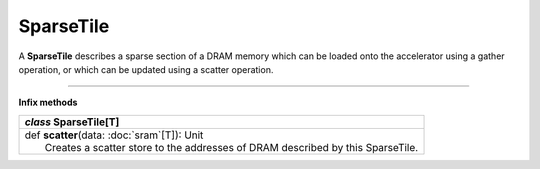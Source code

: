 
.. role:: black
.. role:: gray
.. role:: silver
.. role:: white
.. role:: maroon
.. role:: red
.. role:: fuchsia
.. role:: pink
.. role:: orange
.. role:: yellow
.. role:: lime
.. role:: green
.. role:: olive
.. role:: teal
.. role:: cyan
.. role:: aqua
.. role:: blue
.. role:: navy
.. role:: purple

.. _SparseTile:

SparseTile
==========


A **SparseTile** describes a sparse section of a DRAM memory which can be loaded onto the accelerator using a gather operation, or which can
be updated using a scatter operation.

--------------

**Infix methods**

+---------------------+----------------------------------------------------------------------------------------------------------------------+
|      `class`         **SparseTile**\[T\]                                                                                                   |
+=====================+======================================================================================================================+
| |               def   **scatter**\(data: :doc:`sram`\[T\]): Unit                                                                           |
| |                       Creates a scatter store to the addresses of DRAM described by this SparseTile.                                     |
+---------------------+----------------------------------------------------------------------------------------------------------------------+


